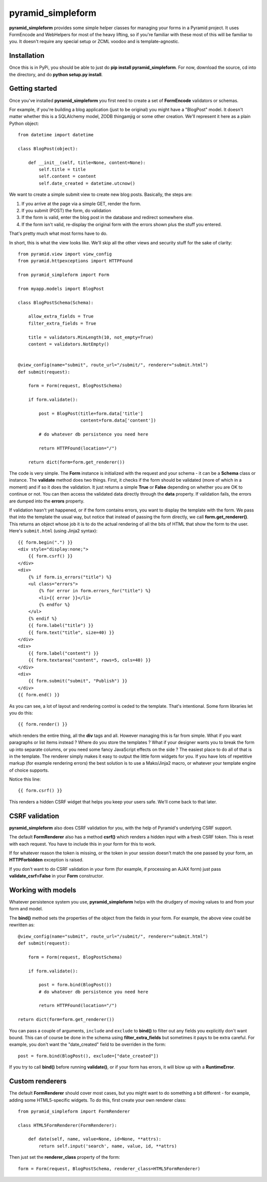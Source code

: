 pyramid_simpleform
==================

**pyramid_simpleform** provides some simple helper classes for managing your forms in a Pyramid project. It uses FormEncode and WebHelpers for most of the heavy lifting, so if you're familiar with these most of this will be familiar to you. It doesn't require any special setup or ZCML voodoo and is template-agnostic.

Installation
------------

Once this is in PyPi, you should be able to just do **pip install pyramid_simpleform**. For now, download the source, cd into the directory, and do **python setup.py install**.

Getting started
---------------

Once you've installed **pyramid_simpleform** you first need to create a set of **FormEncode** validators or schemas.

For example, if you're building a blog application (just to be original) you might have a "BlogPost" model. It doesn't matter whether this is a SQLAlchemy model, ZODB thingamjig or some other creation. We'll represent it here as a plain Python object::

    from datetime import datetime

    class BlogPost(object):

        def __init__(self, title=None, content=None):
            self.title = title
            self.content = content
            self.date_created = datetime.utcnow()

We want to create a simple submit view to create new blog posts. Basically, the steps are:

1. If you arrive at the page via a simple GET, render the form. 
2. If you submit (POST) the form, do validation
3. If the form is valid, enter the blog post in the database and redirect somewhere else.
4. If the form isn't valid, re-display the original form with the errors shown plus the stuff you entered.

That's pretty much what most forms have to do.

In short, this is what the view looks like. We'll skip all the other views and security stuff for the sake of clarity::


    from pyramid.view import view_config
    from pyramid.httpexceptions import HTTPFound

    from pyramid_simpleform import Form

    from myapp.models import BlogPost

    class BlogPostSchema(Schema):

        allow_extra_fields = True
        filter_extra_fields = True

        title = validators.MinLength(10, not_empty=True)
        content = validators.NotEmpty()

    
    @view_config(name="submit", route_url="/submit/", renderer="submit.html")
    def submit(request):

        form = Form(request, BlogPostSchema)

        if form.validate():

            post = BlogPost(title=form.data['title']
                            content=form.data['content'])

            # do whatever db persistence you need here

            return HTTPFound(location="/")

        return dict(form=form.get_renderer())


The code is very simple. The **Form** instance is initialized with the request and your schema - it can be a **Schema** class or instance. The **validate** method does two things. First, it checks if the form should be validated (more of which in a moment) and if so it does the validation. It just returns a simple **True** or **False** depending on whether you are OK to continue or not. You can then access the validated data directly through the **data** property. If validation fails, the errors are dumped into the **errors** property.

If validation hasn't yet happened, or if the form contains errors, you want to display the template with the form. We pass that into the template the usual way, but notice that instead of passing the form directly, we call **form.get_renderer()**. This returns an object whose job it is to do the actual rendering of all the bits of HTML that show the form to the user. Here's ``submit.html`` (using Jinja2 syntax)::

    {{ form.begin(".") }}
    <div style="display:none;">
        {{ form.csrf() }}
    </div>
    <div>
        {% if form.is_errors("title") %}
        <ul class="errors">
            {% for error in form.errors_for("title") %}
            <li>{{ error }}</li>
            {% endfor %}
        </ul>
        {% endif %}
        {{ form.label("title") }}
        {{ form.text("title", size=40) }}
    </div>
    <div>
        {{ form.label("content") }}
        {{ form.textarea("content", rows=5, cols=40) }}
    </div>
    <div>
        {{ form.submit("submit", "Publish") }}
    </div>
    {{ form.end() }}

As you can see, a lot of layout and rendering control is ceded to the template. That's intentional. Some form libraries let you do this::

    {{ form.render() }}

which renders the entire thing, all the **div** tags and all. However managing this is far from simple. What if you want paragraphs or list items instead ? Where do you store the templates ? What if your designer wants you to break the form up into separate columns, or you need some fancy JavaScript effects on the side ? The easiest place to do all of that is in the template. The renderer simply makes it easy to output the little form widgets for you. If you have lots of repetitive markup (for example rendering errors) the best solution is to use a Mako/Jinja2 macro, or whatever your template engine of choice supports. 

Notice this line::

    {{ form.csrf() }}

This renders a hidden CSRF widget that helps you keep your users safe. We'll come back to that later.

CSRF validation
---------------

**pyramid_simpleform** also does CSRF validation for you, with the help of Pyramid's underlying CSRF support. 

The default **FormRenderer** also has a method **csrf()** which renders a hidden input with a fresh CSRF token. This is reset with each request. You have to include this in your form for this to work.

If for whatever reason the token is missing, or the token in your session doesn't match the one passed by your form, an **HTTPForbidden** exception is raised.

If you don't want to do CSRF validation in your form (for example, if processing an AJAX form) just pass **validate_csrf=False** in your **Form** constructor.

Working with models
-------------------

Whatever persistence system you use, **pyramid_simpleform** helps with the drudgery of moving values to and from your form and model.

The **bind()** method sets the properties of the object from the fields in your form. For example, the above view could be rewritten as::

    @view_config(name="submit", route_url="/submit/", renderer="submit.html")
    def submit(request):

        form = Form(request, BlogPostSchema)

        if form.validate():

            post = form.bind(BlogPost())
            # do whatever db persistence you need here

            return HTTPFound(location="/")
    
    return dict(form=form.get_renderer())
 
You can pass a couple of arguments, ``include`` and ``exclude`` to **bind()** to filter out any fields you explicitly don't want bound. This can of course be done in the schema using **filter_extra_fields** but sometimes it pays to be extra careful. For example, you don't
want the "date_created" field to be overriden in the form::

    post = form.bind(BlogPost(), exclude=["date_created"])

If you try to call **bind()** before running **validate()**, or if your form has errors, it will blow up with a **RuntimeError**.

Custom renderers
----------------

The default **FormRenderer** should cover most cases, but you might want to do something a bit different - for example, adding some HTML5-specific widgets. To do this, first create your own renderer class::

    from pyramid_simpleform import FormRenderer

    class HTML5FormRenderer(FormRenderer):

        def date(self, name, value=None, id=None, **attrs):
            return self.input('search', name, value, id, **attrs)


Then just set the **renderer_class** property of the form::

    form = Form(request, BlogPostSchema, renderer_class=HTML5FormRenderer)


